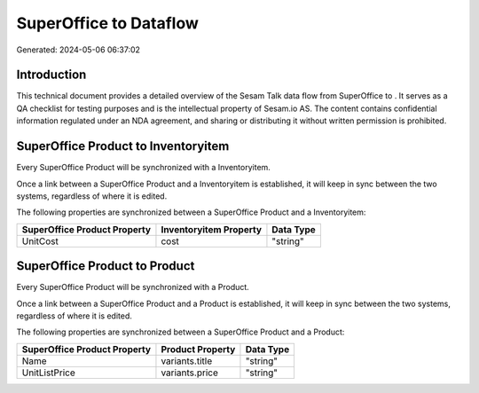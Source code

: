 ========================
SuperOffice to  Dataflow
========================

Generated: 2024-05-06 06:37:02

Introduction
------------

This technical document provides a detailed overview of the Sesam Talk data flow from SuperOffice to . It serves as a QA checklist for testing purposes and is the intellectual property of Sesam.io AS. The content contains confidential information regulated under an NDA agreement, and sharing or distributing it without written permission is prohibited.

SuperOffice Product to  Inventoryitem
-------------------------------------
Every SuperOffice Product will be synchronized with a  Inventoryitem.

Once a link between a SuperOffice Product and a  Inventoryitem is established, it will keep in sync between the two systems, regardless of where it is edited.

The following properties are synchronized between a SuperOffice Product and a  Inventoryitem:

.. list-table::
   :header-rows: 1

   * - SuperOffice Product Property
     -  Inventoryitem Property
     -  Data Type
   * - UnitCost
     - cost
     - "string"


SuperOffice Product to  Product
-------------------------------
Every SuperOffice Product will be synchronized with a  Product.

Once a link between a SuperOffice Product and a  Product is established, it will keep in sync between the two systems, regardless of where it is edited.

The following properties are synchronized between a SuperOffice Product and a  Product:

.. list-table::
   :header-rows: 1

   * - SuperOffice Product Property
     -  Product Property
     -  Data Type
   * - Name
     - variants.title
     - "string"
   * - UnitListPrice
     - variants.price
     - "string"

